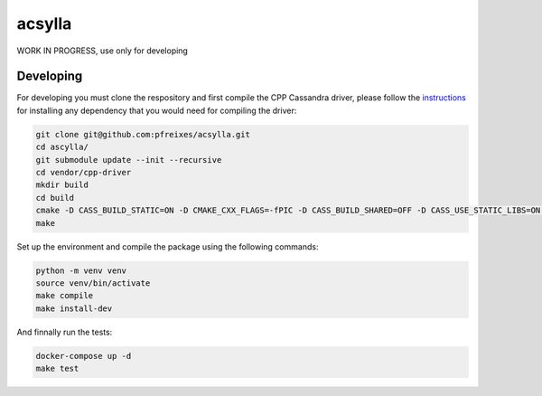 acsylla
#######

WORK IN PROGRESS, use only for developing


Developing
============

For developing you must clone the respository and first compile the CPP Cassandra driver, please
follow the `instructions <https://docs.datastax.com/en/developer/cpp-driver/2.6/topics/building/>`_
for installing any dependency that you would need for compiling the driver:

.. code-block:: bash

    git clone git@github.com:pfreixes/acsylla.git
    cd ascylla/
    git submodule update --init --recursive
    cd vendor/cpp-driver
    mkdir build
    cd build
    cmake -D CASS_BUILD_STATIC=ON -D CMAKE_CXX_FLAGS=-fPIC -D CASS_BUILD_SHARED=OFF -D CASS_USE_STATIC_LIBS=ON -D CMAKE_C_FLAGS=-fPIC ..
    make

Set up the environment and compile the package using the following commands:

.. code-block:: bash

    python -m venv venv
    source venv/bin/activate
    make compile
    make install-dev

And finnally run the tests:

.. code-block:: bash

    docker-compose up -d
    make test

